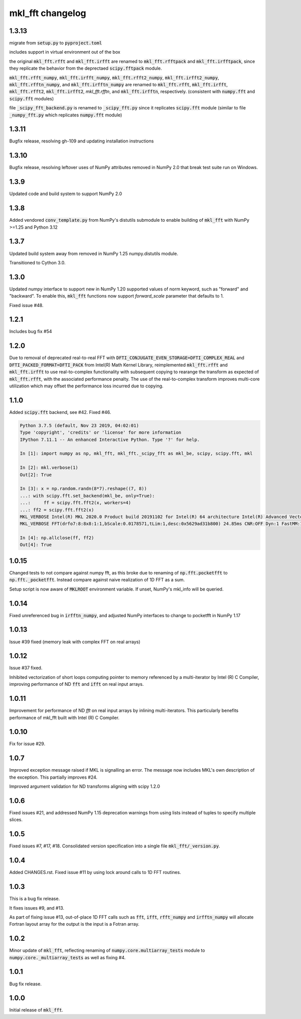 =================
mkl_fft changelog
=================

1.3.13
======

migrate from :code:`setup.py` to :code:`pyproject.toml`

includes support in virtual environment out of the box

the original :code:`mkl_fft.rfft` and :code:`mkl_fft.irfft` are renamed to :code:`mkl_fft.rfftpack` and :code:`mkl_fft.irfftpack`,
since they replicate the behavior from the deprectaed :code:`scipy.fftpack` module.

:code:`mkl_fft.rfft_numpy`, :code:`mkl_fft.irfft_numpy`, :code:`mkl_fft.rfft2_numpy`, :code:`mkl_fft.irfft2_numpy`,
:code:`mkl_fft.rfftn_numpy`, and :code:`mkl_fft.irfftn_numpy` are renamed to :code:`mkl_fft.rfft`, :code:`mkl_fft.irfft`,
:code:`mkl_fft.rfft2`, :code:`mkl_fft.irfft2`, `mkl_fft.rfftn`, and :code:`mkl_fft.irfftn`, respectively.
(consistent with :code:`numpy.fft` and :code:`scipy.fft` modules)

file :code:`_scipy_fft_backend.py` is renamed to :code:`_scipy_fft.py` since it replicates :code:`scipy.fft` module
(similar to file :code:`_numpy_fft.py` which replicates :code:`numpy.fft` module)

1.3.11
======

Bugfix release, resolving gh-109 and updating installation instructions


1.3.10
======

Bugfix release, resolving leftover uses of NumPy attributes removed in NumPy 2.0 that break
test suite run on Windows.

1.3.9
=====

Updated code and build system to support NumPy 2.0

1.3.8
=====

Added vendored :code:`conv_template.py` from NumPy's distutils submodule to enable building of :code:`mkl_fft` with
NumPy >=1.25 and Python 3.12

1.3.7
=====

Updated build system away from removed in NumPy 1.25 numpy.distutils module.

Transitioned to Cython 3.0.


1.3.0
=====

Updated numpy interface to support new in NumPy 1.20 supported values of norm keyword, such as "forward" and "backward".
To enable this, :code:`mkl_fft` functions now support `forward_scale` parameter that defaults to 1.

Fixed issue #48.

1.2.1
=====

Includes bug fix #54

1.2.0
=====

Due to removal of deprecated real-to-real FFT with :code:`DFTI_CONJUGATE_EVEN_STORAGE=DFTI_COMPLEX_REAL` and
:code:`DFTI_PACKED_FORMAT=DFTI_PACK` from Intel(R) Math Kernel Library, reimplemented :code:`mkl_fft.rfft` and
:code:`mkl_fft.irfft` to use real-to-complex functionality with subsequent copying to rearange the transform as expected
of :code:`mkl_fft.rfft`, with the associated performance penalty. The use of the real-to-complex
transform improves multi-core utilization which may offset the performance loss incurred due to copying.


1.1.0
=====

Added :code:`scipy.fft` backend, see #42. Fixed #46.


.. code-block:: python

    Python 3.7.5 (default, Nov 23 2019, 04:02:01)
    Type 'copyright', 'credits' or 'license' for more information
    IPython 7.11.1 -- An enhanced Interactive Python. Type '?' for help.

    In [1]: import numpy as np, mkl_fft, mkl_fft._scipy_fft as mkl_be, scipy, scipy.fft, mkl

    In [2]: mkl.verbose(1)
    Out[2]: True

    In [3]: x = np.random.randn(8*7).reshape((7, 8))
    ...: with scipy.fft.set_backend(mkl_be, only=True):
    ...:     ff = scipy.fft.fft2(x, workers=4)
    ...: ff2 = scipy.fft.fft2(x)
    MKL_VERBOSE Intel(R) MKL 2020.0 Product build 20191102 for Intel(R) 64 architecture Intel(R) Advanced Vector Extensions 2 (Intel(R) AVX2) enabled processors, Lnx 2.40GHz intel_thread
    MKL_VERBOSE FFT(drfo7:8:8x8:1:1,bScale:0.0178571,tLim:1,desc:0x5629ad31b800) 24.85ms CNR:OFF Dyn:1 FastMM:1 TID:0  NThr:16,FFT:4

    In [4]: np.allclose(ff, ff2)
    Out[4]: True


1.0.15
======

Changed tests to not compare against numpy fft, as this broke due to renaming of :code:`np.fft.pocketfft` to
:code:`np.fft._pocketfft`. Instead compare against naive realization of 1D FFT as a sum.

Setup script is now aware of :code:`MKLROOT` environment variable. If unset, NumPy's mkl_info will be queried.


1.0.14
======

Fixed unreferenced bug in :code:`irfftn_numpy`, and adjusted NumPy interfaces to change to pocketfft in NumPy 1.17


1.0.13
======

Issue #39 fixed (memory leak with complex FFT on real arrays)


1.0.12
======
Issue #37 fixed.

Inhibited vectorization of short loops computing pointer to memory referenced by a multi-iterator by Intel (R) C Compiler,
improving performance of ND :code:`fft` and :code:`ifft` on real input arrays.


1.0.11
======
Improvement for performance of ND `fft` on real input arrays by inlining multi-iterators.
This particularly benefits performance of mkl_fft built with Intel (R) C Compiler.


1.0.10
======
Fix for issue #29.


1.0.7
=====
Improved exception message raised if MKL is signalling an error. The message now includes MKL's own description of the exception.
This partially improves #24.

Improved argument validation for ND transforms aligning with scipy 1.2.0

1.0.6
=====

Fixed issues #21, and addressed NumPy 1.15 deprecation warnings from using lists instead of tuples to specify multiple slices.

1.0.5
=====

Fixed issues #7, #17, #18.
Consolidated version specification into a single file :code:`mkl_fft/_version.py`.

1.0.4
=====

Added CHANGES.rst. Fixed issue #11 by using lock around calls to 1D FFT routines.

1.0.3
=====

This is a bug fix release.

It fixes issues #9, and #13.

As part of fixing issue #13, out-of-place 1D FFT calls such as :code:`fft`, :code:`ifft`, :code:`rfft_numpy`
and :code:`irfftn_numpy` will allocate Fortran layout array for the output is the input is a Fotran array.


1.0.2
=====

Minor update of :code:`mkl_fft`, reflecting renaming of :code:`numpy.core.multiarray_tests` module to
:code:`numpy.core._multiarray_tests` as well as fixing #4.


1.0.1
=====

Bug fix release.

1.0.0
=====

Initial release of :code:`mkl_fft`.
